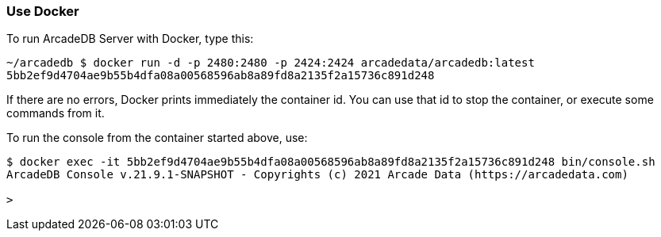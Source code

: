 [[Docker]]
=== Use Docker

To run ArcadeDB Server with Docker, type this:

```
~/arcadedb $ docker run -d -p 2480:2480 -p 2424:2424 arcadedata/arcadedb:latest
5bb2ef9d4704ae9b55b4dfa08a00568596ab8a89fd8a2135f2a15736c891d248
```

If there are no errors, Docker prints immediately the container id. You can use that id to stop the container, or execute some commands from it.

To run the console from the container started above, use:

```
$ docker exec -it 5bb2ef9d4704ae9b55b4dfa08a00568596ab8a89fd8a2135f2a15736c891d248 bin/console.sh
ArcadeDB Console v.21.9.1-SNAPSHOT - Copyrights (c) 2021 Arcade Data (https://arcadedata.com)

>
```
